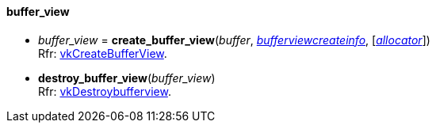 
[[buffer_view]]
==== buffer_view

[[create_buffer_view]]
* _buffer_view_ = *create_buffer_view*(_buffer_, <<bufferviewcreateinfo, _bufferviewcreateinfo_>>, [<<allocators, _allocator_>>]) +
[small]#Rfr: https://www.khronos.org/registry/vulkan/specs/1.1-extensions/html/vkspec.html#vkCreateBufferView[vkCreateBufferView].#

[[destroy_buffer_view]]
* *destroy_buffer_view*(_buffer_view_) +
[small]#Rfr: https://www.khronos.org/registry/vulkan/specs/1.1-extensions/html/vkspec.html#vkDestroybufferview[vkDestroybufferview].#

